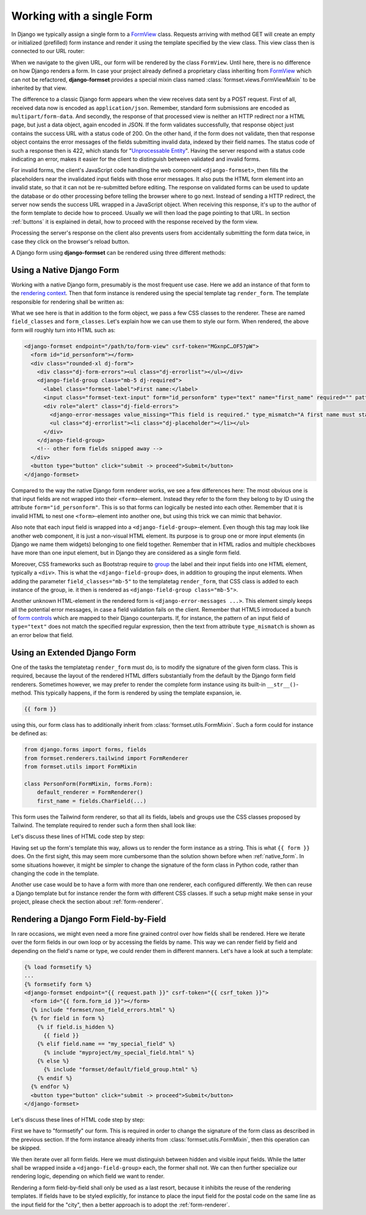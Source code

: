 .. _single-form:

==========================
Working with a single Form
==========================

In Django we typically assign a single form to a `FormView`_ class. Requests arriving with method
GET will create an empty or initialized (prefilled) form instance and render it using the template
specified by the view class. This view class then is connected to our URL router:

.. _FormView: https://docs.djangoproject.com/en/stable/topics/class-based-views/generic-editing/#basic-forms

.. code-block:: python
	:caption: urls.py

	from formset.views import FormView

	from myproject.forms import PersonForm

	urlpatterns = [
	    ...
	    path('register_person', FormView.as_view(
	        form_class=PersonForm,
	        template_name='form.html',
	        success_url=success_url,
	    )),
	    ...
	]

When we navigate to the given URL, our form will be rendered by the class ``FormView``. Until here,
there is no difference on how Django renders a form. In case your project already defined a
proprietary class inheriting from FormView_ which can not be refactored, **django-formset** provides
a special mixin class named :class:`formset.views.FormViewMixin` to be inherited by that view.

The difference to a classic Django form appears when the view receives data sent by a POST request.
First of all, received data now is encoded as ``application/json``. Remember, standard form
submissions are encoded as ``multipart/form-data``. And secondly, the response of that processed
view is neither an HTTP redirect nor a HTML page, but just a data object, again encoded in JSON. If
the form validates successfully, that response object just contains the success URL with a status
code of 200. On the other hand, if the form does not validate, then that response object contains
the error messages of the fields submitting invalid data, indexed by their field names. The status
code of such a response then is 422, which stands for "`Unprocessable Entity`_". Having the server
respond with a status code indicating an error, makes it easier for the client to distinguish
between validated and invalid forms.

.. _Unprocessable Entity: https://developer.mozilla.org/en-US/docs/Web/HTTP/Status/422

For invalid forms, the client's JavaScript code handling the web component ``<django-formset>``,
then fills the placeholders near the invalidated input fields with those error messages. It also
puts the HTML form element into an invalid state, so that it can not be re-submitted before editing.
The response on validated forms can be used to update the database or do other processing before
telling the browser where to go next. Instead of sending a HTTP redirect, the server now sends the
success URL wrapped in a JavaScript object. When receiving this response, it's up to the author of
the form template to decide how to proceed. Usually we will then load the page pointing to that URL.
In section :ref:`buttons` it is explained in detail, how to proceed with the response received by
the form view.

Processing the server's response on the client also prevents users from accidentally submitting the
form data twice, in case they click on the browser's reload button.

A Django form using **django-formset** can be rendered using three different methods:

.. _native_form:

Using a Native Django Form
==========================

Working with a native Django form, presumably is the most frequent use case. Here we add an
instance of that form to the `rendering context`_. Then that form instance is rendered using the
special template tag ``render_form``. The template responsible for rendering shall be written as:

.. _rendering context: https://docs.djangoproject.com/en/stable/ref/templates/api/#playing-with-context

.. code-block:: django
	:caption: form.html

	{% load render_form from formsetify %}

	<django-formset endpoint="{{ request.path }}" csrf-token="{{ csrf_token }}">
	  {% render_form form "tailwind" field_classes="mb-2" form_classes="rounded-xl" %}
	  <button type="button" click="submit -> proceed">Submit</button>
	</django-formset>

What we see here is that in addition to the form object, we pass a few CSS classes to the renderer.
These are named ``field_classes`` and ``form_classes``. Let's explain how we can use them to style
our form. When rendered, the above form will roughly turn into HTML such as:

.. code-block:: html

	<django-formset endpoint="/path/to/form-view" csrf-token="MGxnpC…OF57pW">
	  <form id="id_personform"></form>
	  <div class="rounded-xl dj-form">
	    <div class="dj-form-errors"><ul class="dj-errorlist"></ul></div>
	    <django-field-group class="mb-5 dj-required">
	      <label class="formset-label">First name:</label>
	      <input class="formset-text-input" form="id_personform" type="text" name="first_name" required="" pattern="^[A-Z][a-z -]+$">
	      <div role="alert" class="dj-field-errors">
	        <django-error-messages value_missing="This field is required." type_mismatch="A first name must start in upper case." pattern_mismatch="A first name must start in upper case." bad_input="Null characters are not allowed."></django-error-messages>
	        <ul class="dj-errorlist"><li class="dj-placeholder"></li></ul>
	      </div>
	    </django-field-group>
	    <!-- other form fields snipped away -->
	  </div>
	  <button type="button" click="submit -> proceed">Submit</button>
	</django-formset>

Compared to the way the native Django form renderer works, we see a few differences here: The most
obvious one is that input fields are not wrapped into their ``<form>``-element. Instead they refer
to the form they belong to by ID using the attribute ``form="id_personform"``. This is so
that forms can logically be nested into each other. Remember that it is invalid HTML to nest one
``<form>``-element into another one, but using this trick we can mimic that behavior.

Also note that each input field is wrapped into a ``<django-field-group>``-element. Even though this
tag may look like another web component, it is just a non-visual HTML element. Its purpose is to
group one or more input elements (in Django we name them widgets) belonging to one field together.
Remember that in HTML radios and multiple checkboxes have more than one input element, but in Django
they are considered as a single form field.

Moreover, CSS frameworks such as Bootstrap require to `group`_ the label and their input fields
into one HTML element, typically a ``<div>``. This is what the ``<django-field-group>`` does, in
addition to grouping the input elements. When adding the parameter ``field_classes="mb-5"`` to the
templatetag ``render_form``, that CSS class is added to each instance of the group, ie. it then is
rendered as ``<django-field-group class="mb-5">``.

.. _group: https://getbootstrap.com/docs/5.2/forms/form-control/

Another unknown HTML-element in the rendered form is ``<django-error-messages ...>``. This element
simply keeps all the potential error messages, in case a field validation fails on the client.
Remember that HTML5 introduced a bunch of `form controls`_ which are mapped to their Django
counterparts. If, for instance, the pattern of an input field of ``type="text"`` does not match the
specified regular expression, then the text from attribute ``type_mismatch`` is shown as an error
below that field.

.. _form controls: https://developer.mozilla.org/en-US/docs/Learn/Forms/Form_validation#using_built-in_form_validation,

.. _extended_form:

Using an Extended Django Form
=============================

One of the tasks the templatetag ``render_form`` must do, is to modify the signature of the given
form class. This is required, because the layout of the rendered HTML differs substantially from the
default by the Django form field renderers. Sometimes however, we may prefer to render the complete
form instance using its built-in ``__str__()``-method. This typically happens, if the form is
rendered by using the template expansion, ie.

.. code-block:: django

	{{ form }}

using this, our form class has to additionally inherit from :class:`formset.utils.FormMixin`.
Such a form could for instance be defined as:

.. code-block:: python

	from django.forms import forms, fields
	from formset.renderers.tailwind import FormRenderer
	from formset.utils import FormMixin
	
	class PersonForm(FormMixin, forms.Form):
	    default_renderer = FormRenderer()
	    first_name = fields.CharField(...)

This form uses the Tailwind form renderer, so that all its fields, labels and groups use the CSS
classes proposed by Tailwind. The template required to render such a form then shall look like:

.. code-block:: django
	:caption: form.html

	<django-formset endpoint="{{ request.path }}" csrf-token="{{ csrf_token }}">
	  {{ form }}
	  <button type="button" click="submit -> proceed">Submit</button>
	</django-formset>

Let's discuss these lines of HTML code step by step:

Having set up the form's template this way, allows us to render the form instance as a string. This
is what ``{{ form }}`` does. On the first sight, this may seem more cumbersome than the solution
shown before when :ref:`native_form`. In some situations however, it might be simpler to change the
signature of the form class in Python code, rather than changing the code in the template.

Another use case would be to have a form with more than one renderer, each configured differently.
We then can reuse a Django template but for instance render the form with different CSS classes.
If such a setup might make sense in your project, please check the section about
:ref:`form-renderer`.


.. _field_by_field:

Rendering a Django Form Field-by-Field
======================================

In rare occasions, we might even need a more fine grained control over how fields shall be rendered.
Here we iterate over the form fields in our own loop or by accessing the fields by name. This way we
can render field by field and depending on the field's name or type, we could render them in
different manners. Let's have a look at such a template:

.. code-block:: django

	{% load formsetify %}
	...
	{% formsetify form %}
	<django-formset endpoint="{{ request.path }}" csrf-token="{{ csrf_token }}">
	  <form id="{{ form.form_id }}"></form>
	  {% include "formset/non_field_errors.html" %}
	  {% for field in form %}
	    {% if field.is_hidden %}
	      {{ field }}
	    {% elif field.name == "my_special_field" %}
	      {% include "myproject/my_special_field.html" %}
	    {% else %}
	      {% include "formset/default/field_group.html" %}
	    {% endif %}
	  {% endfor %}
	  <button type="button" click="submit -> proceed">Submit</button>
	</django-formset>

Let's discuss these lines of HTML code step by step:

First we have to "formsetify" our form. This is required in order to change the signature of the
form class as described in the previous section. If the form instance already inherits from
:class:`formset.utils.FormMixin`, then this operation can be skipped.

We then iterate over all form fields. Here we must distinguish between hidden and visible input
fields. While the latter shall be wrapped inside a ``<django-field-group>`` each, the former shall
not. We can then further specialize our rendering logic, depending on which field we want to render.

Rendering a form field-by-field shall only be used as a last resort, because it inhibits the reuse
of the rendering templates. If fields have to be styled explicitly, for instance to place the input
field for the postal code on the same line as the input field for the "city", then a better approach
is to adopt the :ref:`form-renderer`.
